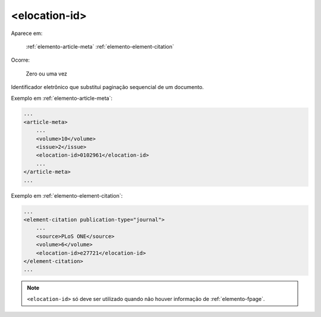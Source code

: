 .. _elemento-elocation-id:

<elocation-id>
==============

Aparece em:

  :ref:`elemento-article-meta`
  :ref:`elemento-element-citation`

Ocorre:

  Zero ou uma vez


Identificador eletrônico que substitui paginação sequencial de um documento.

Exemplo em :ref:`elemento-article-meta`:

.. code-block:: xml

    ...
    <article-meta>
        ...
        <volume>10</volume>
        <issue>2</issue>
        <elocation-id>0102961</elocation-id>
        ...
    </article-meta>
    ...


Exemplo em :ref:`elemento-element-citation`:

.. code-block:: xml

    ...
    <element-citation publication-type="journal">
        ...
        <source>PLoS ONE</source>
        <volume>6</volume>
        <elocation-id>e27721</elocation-id>
    </element-citation>
    ...

.. note:: ``<elocation-id>`` só deve ser utilizado quando não houver informação de :ref:`elemento-fpage`.


.. {"reviewed_on": "20160624", "by": "gandhalf_thewhite@hotmail.com"}
